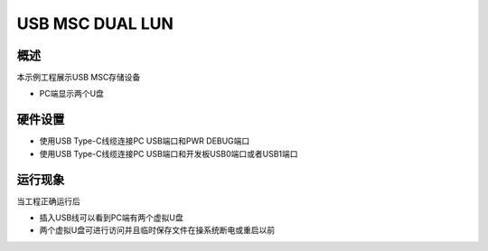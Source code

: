 .. _usb_msc_dual_lun:

USB MSC DUAL LUN
================================

概述
------

本示例工程展示USB MSC存储设备

- PC端显示两个U盘

硬件设置
------------

* 使用USB Type-C线缆连接PC USB端口和PWR DEBUG端口

* 使用USB Type-C线缆连接PC USB端口和开发板USB0端口或者USB1端口

运行现象
------------

当工程正确运行后

- 插入USB线可以看到PC端有两个虚拟U盘

- 两个虚拟U盘可进行访问并且临时保存文件在操系统断电或重启以前
